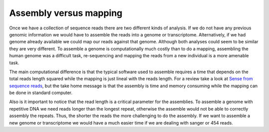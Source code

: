 
Assembly versus mapping
=======================

Once we have a collection of sequence reads there are two different kinds of analysis. If we do not have any previous genomic information we would have to assemble the reads into a genome or transcriptome. Alternatively, if we had genome already available we could map our reads against that genome. Although both analyses could seem to be similar they are very different. To assemble a genome is computationally much costly than to do a mapping, assembling the human genome was a difficult task, re-sequencing and mapping the reads from a new individual is a more amenable task.

The main computational difference is that the typical software used to assemble requires a time that depends on the total reads length squared while the mapping is just lineal with the reads length. For a review take a look at `Sense from sequence reads <http://www.nature.com/nmeth/journal/v6/n11s/abs/nmeth.1376.html>`_, but the take home message is that the assembly is time and memory consuming while the mapping can be done in standard computer.

Also is it important to notice that the read length is a critical parameter for the assemblies. To assemble a genome with repetitive DNA we need reads longer than the longest repeat, otherwise the assemble would not be able to correctly assembly the repeats. Thus, the shorter the reads the more challenging to do the assembly. If we want to assemble a new genome or transcriptome we would have a much easier time if we are dealing with sanger or 454 reads.


